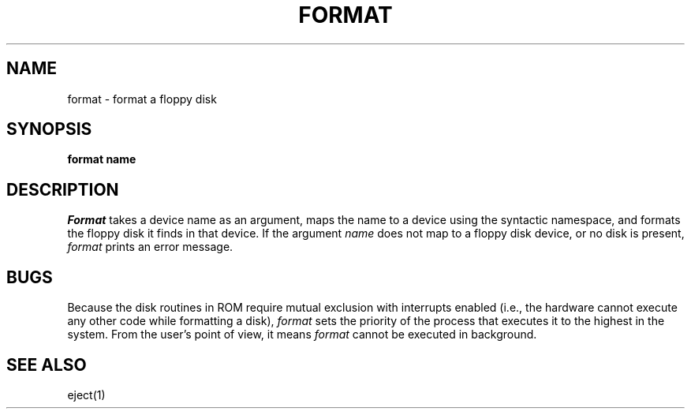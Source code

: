 .TH FORMAT 1
.SH NAME
format \- format a floppy disk
.SH SYNOPSIS
.B format name
.fi
.SH DESCRIPTION
.I Format
takes a device name as an argument, maps the name to a device using
the syntactic namespace, and formats the floppy disk it finds in that
device.
If the argument
.I name
does not map to a floppy disk device, or no disk is present,
.I format
prints an error message.
.SH BUGS
Because the disk routines in ROM require mutual exclusion with interrupts
enabled (i.e., the hardware cannot execute any other code while formatting
a disk), \f2format\f1 sets the priority of the process that executes it
to the highest in the system.
From the user's point of view, it means \f2format\f1 cannot be executed in
background.
.SH SEE ALSO
eject(1)
